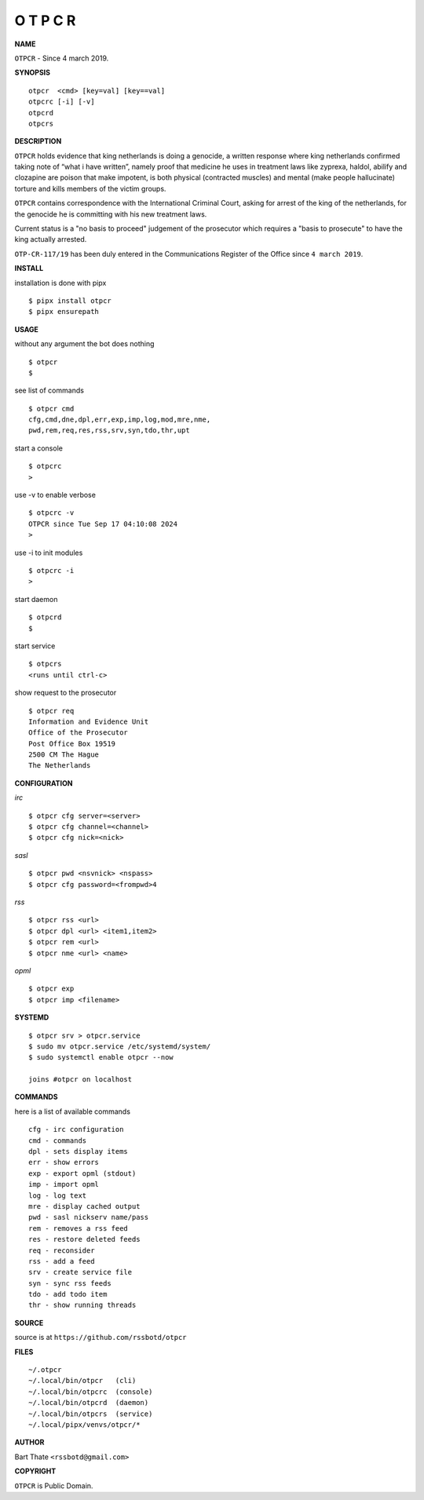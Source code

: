 O T P C R
=========


**NAME**


``OTPCR`` - Since 4 march 2019.


**SYNOPSIS**

::

    otpcr  <cmd> [key=val] [key==val]
    otpcrc [-i] [-v]
    otpcrd
    otpcrs


**DESCRIPTION**

``OTPCR`` holds evidence that king
netherlands is doing a genocide, a
written response where king
netherlands confirmed taking note
of “what i have written”, namely
proof  that medicine he uses in treatment
laws like zyprexa, haldol, abilify and
clozapine are poison that make impotent, is
both physical (contracted muscles) and mental
(make people hallucinate) torture and kills
members of the victim groups.

``OTPCR`` contains correspondence with the
International Criminal Court, asking for
arrest of the king of the netherlands, for
the genocide he is committing with his new
treatment laws.

Current status is a "no basis to proceed"
judgement of the prosecutor which requires
a "basis to prosecute" to have the king
actually arrested.

``OTP-CR-117/19`` has been duly entered in
the Communications Register of the Office
since ``4 march 2019``.


**INSTALL**


installation is done with pipx

::

    $ pipx install otpcr
    $ pipx ensurepath


**USAGE**


without any argument the bot does nothing

::

    $ otpcr
    $

see list of commands

::

    $ otpcr cmd
    cfg,cmd,dne,dpl,err,exp,imp,log,mod,mre,nme,
    pwd,rem,req,res,rss,srv,syn,tdo,thr,upt


start a console

::

    $ otpcrc
    >


use -v to enable verbose

::

    $ otpcrc -v
    OTPCR since Tue Sep 17 04:10:08 2024
    > 


use -i to init modules

::

    $ otpcrc -i
    >



start daemon

::

    $ otpcrd
    $


start service

::

   $ otpcrs
   <runs until ctrl-c>


show request to the prosecutor

::

   $ otpcr req
   Information and Evidence Unit
   Office of the Prosecutor
   Post Office Box 19519
   2500 CM The Hague
   The Netherlands


**CONFIGURATION**


*irc*

::

    $ otpcr cfg server=<server>
    $ otpcr cfg channel=<channel>
    $ otpcr cfg nick=<nick>

*sasl*

::

    $ otpcr pwd <nsvnick> <nspass>
    $ otpcr cfg password=<frompwd>4

*rss*

::
 
    $ otpcr rss <url>
    $ otpcr dpl <url> <item1,item2>
    $ otpcr rem <url>
    $ otpcr nme <url> <name>

*opml*

::

    $ otpcr exp
    $ otpcr imp <filename>


**SYSTEMD**

::

    $ otpcr srv > otpcr.service
    $ sudo mv otpcr.service /etc/systemd/system/
    $ sudo systemctl enable otpcr --now

    joins #otpcr on localhost


**COMMANDS**


here is a list of available commands

::

    cfg - irc configuration
    cmd - commands
    dpl - sets display items
    err - show errors
    exp - export opml (stdout)
    imp - import opml
    log - log text
    mre - display cached output
    pwd - sasl nickserv name/pass
    rem - removes a rss feed
    res - restore deleted feeds
    req - reconsider
    rss - add a feed
    srv - create service file
    syn - sync rss feeds
    tdo - add todo item
    thr - show running threads


**SOURCE**


source is at ``https://github.com/rssbotd/otpcr``


**FILES**

::

    ~/.otpcr
    ~/.local/bin/otpcr   (cli)
    ~/.local/bin/otpcrc  (console)
    ~/.local/bin/otpcrd  (daemon)
    ~/.local/bin/otpcrs  (service)
    ~/.local/pipx/venvs/otpcr/*


**AUTHOR**

Bart Thate ``<rssbotd@gmail.com>``


**COPYRIGHT**


``OTPCR`` is Public Domain.
